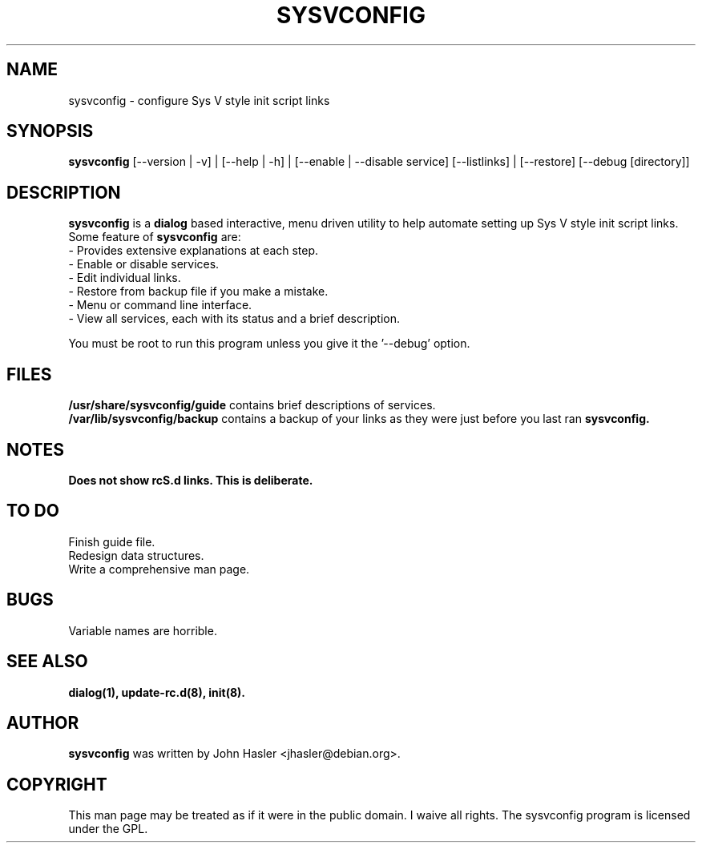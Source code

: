 .\" Someone tell emacs that this is an -*- nroff -*- source file.
.TH SYSVCONFIG 8 "Version .70" "Debian GNU/Linux"
.SH NAME
sysvconfig \- configure Sys V style init script links
.SH SYNOPSIS
.B sysvconfig
[--version | -v] | [--help | -h] | [--enable | --disable service] [--listlinks] | [--restore] [--debug [directory]]
.br
.SH DESCRIPTION
.PP
.B sysvconfig
is a
.B dialog
based interactive, menu driven utility to help automate setting up Sys V
style init script links.
Some feature of 
.B sysvconfig 
are:
.br
- Provides extensive explanations at each step.
.br
- Enable or disable services.
.br
- Edit individual links.
.br
- Restore from backup file if you make a mistake.
.br
- Menu or command line interface.
.br
- View all services, each with its status and a brief description.
.PP
You must be root to run this program unless you give it the '--debug' option.
.SH FILES
.B /usr/share/sysvconfig/guide
contains brief descriptions of services.
.br
.B /var/lib/sysvconfig/backup
contains a backup of your links as they were just before you 
last ran 
.B sysvconfig.
.SH NOTES
.B Does not show rcS.d links.  This is deliberate.
.SH TO DO
Finish guide file.
.br
Redesign data structures.
.br
Write a comprehensive man page.
.SH BUGS
Variable names are horrible.
.SH "SEE ALSO"
.B dialog(1), update-rc.d(8), init(8).
.SH AUTHOR
.B sysvconfig
was written by John Hasler <jhasler@debian.org>.
.SH COPYRIGHT
This man page may be treated as if it were
in the public domain.  I waive all rights.
The sysvconfig program is licensed under the GPL.
